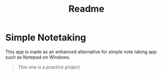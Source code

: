 #+TITLE: Readme

* Simple Notetaking
This app is made as an enhanced alternative for simple note taking app such as Notepad on Windows.

#+BEGIN_QUOTE
This one is a practice project.
#+END_QUOTE
